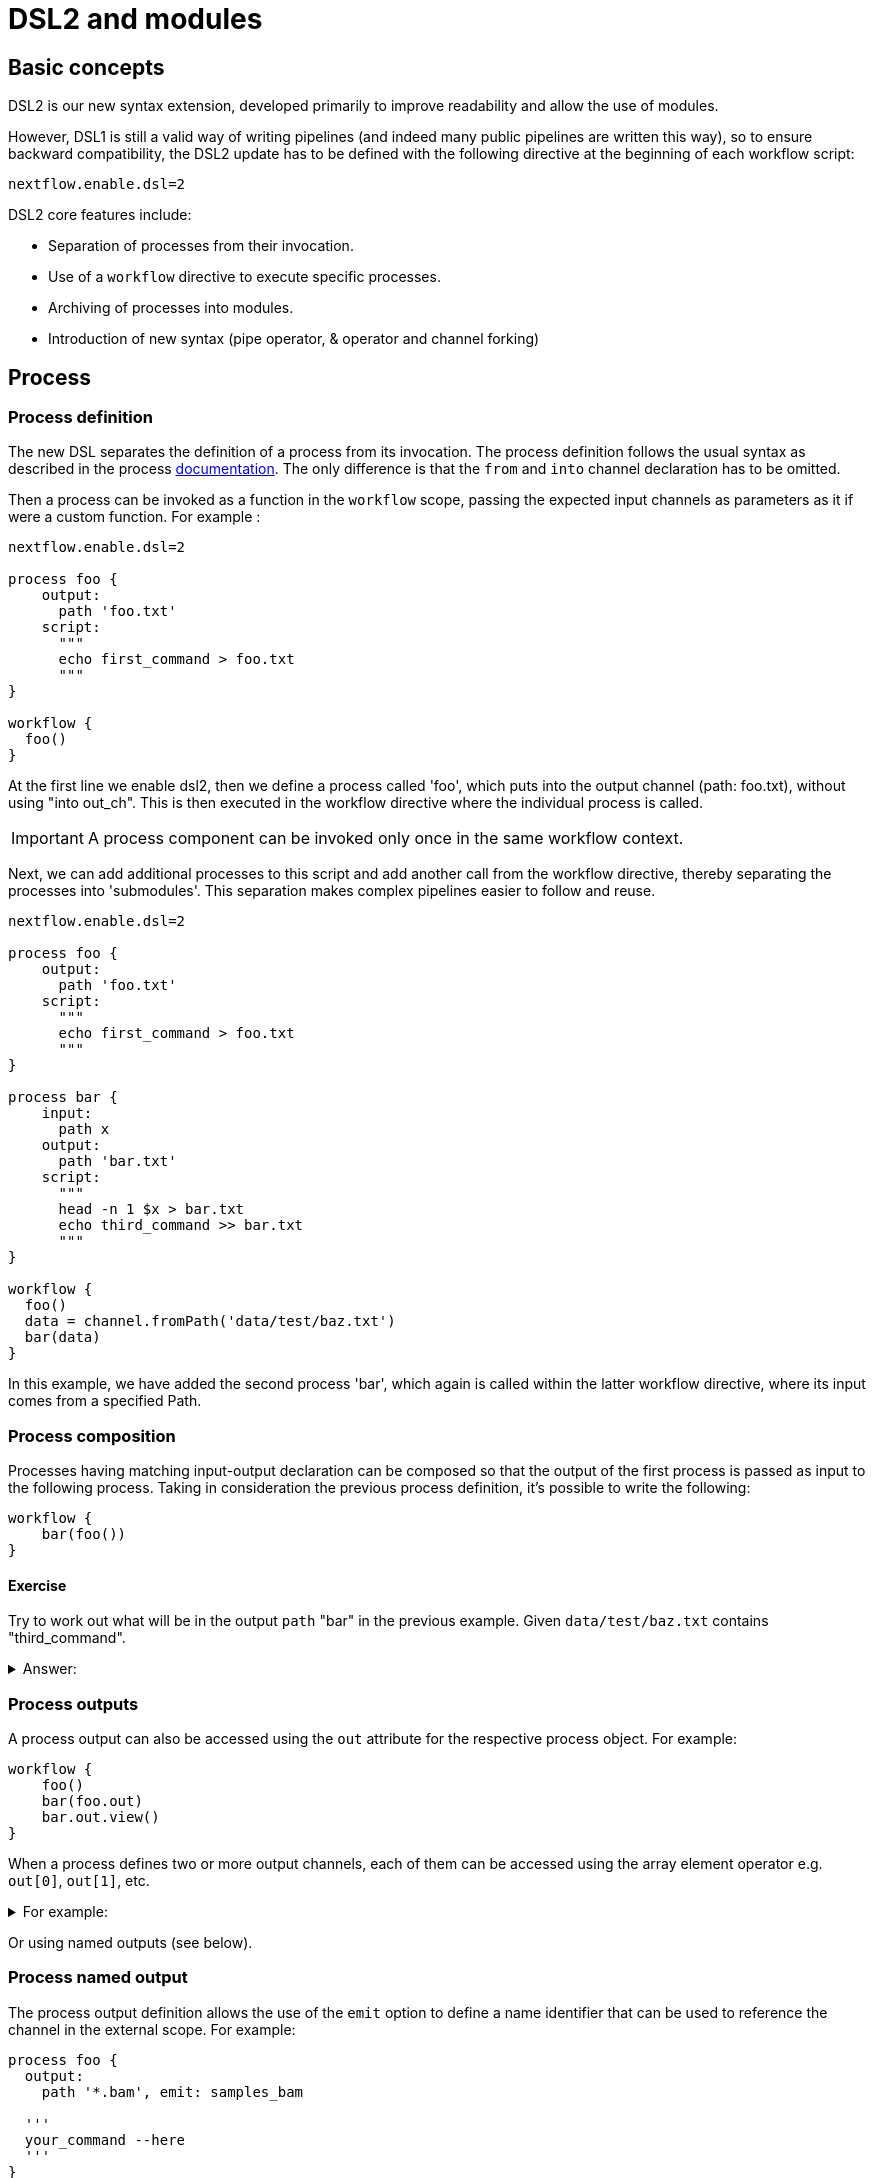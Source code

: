 = DSL2 and modules

== Basic concepts

DSL2 is our new syntax extension, developed primarily to improve readability and allow the use of modules. 

However, DSL1 is still a valid way of writing pipelines (and indeed many public pipelines are written this way), so to ensure backward compatibility, the DSL2 update has to be defined with the following directive at the beginning of each workflow script: 

----
nextflow.enable.dsl=2
----

DSL2 core features include:

* Separation of processes from their invocation.
* Use of a `workflow` directive to execute specific processes.
* Archiving of processes into modules.
* Introduction of new syntax (pipe operator, & operator and channel forking)


== Process

=== Process definition

The new DSL separates the definition of a process from its invocation. The process definition follows the usual syntax as described in the process https://www.seqera.io/training/#_processes[documentation]. The only difference is that the `from` and `into` channel declaration has to be omitted.

Then a process can be invoked as a function in the `workflow` scope, passing the expected input channels as parameters as it if were a custom function. For example :

[source,nextflow,linenums]
----
nextflow.enable.dsl=2

process foo {
    output:
      path 'foo.txt'
    script:
      """
      echo first_command > foo.txt
      """
}

workflow {
  foo()
}
----

At the first line we enable dsl2, then we define a process called 'foo', which puts into the output channel (path: foo.txt), without using "into out_ch". This is then executed in the workflow directive where the individual process is called. 

IMPORTANT: A process component can be invoked only once in the same workflow context.

Next, we can add additional processes to this script and add another call from the workflow directive, thereby separating the processes into 'submodules'. This separation makes complex pipelines easier to follow and reuse.

[source,nextflow,linenums]
----
nextflow.enable.dsl=2

process foo {
    output:
      path 'foo.txt'
    script:
      """
      echo first_command > foo.txt
      """
}

process bar {
    input:
      path x
    output:
      path 'bar.txt'
    script:
      """
      head -n 1 $x > bar.txt
      echo third_command >> bar.txt
      """
}

workflow {
  foo()
  data = channel.fromPath('data/test/baz.txt')
  bar(data)
}
----

In this example, we have added the second process 'bar', which again is called within the latter workflow directive, where its input comes from a specified Path. 


=== Process composition

Processes having matching input-output declaration can be composed so that the output of the first process is passed as input to the following process. Taking in consideration the previous process definition, it’s possible to write the following:

[source,nextflow,linenums]
----
workflow {
    bar(foo())
}
----

==== Exercise

Try to work out what will be in the output `path` "bar" in the previous example. Given `data/test/baz.txt` contains "third_command".

.Answer:
[%collapsible]
====
----
first_command
third_command
----

This can be determined by adding `bar.out.view()` to the workflow section, then opening the output file with `cat`
====


=== Process outputs
A process output can also be accessed using the `out` attribute for the respective process object. For example:

[source,nextflow,linenums]
----
workflow {
    foo()
    bar(foo.out)
    bar.out.view()
}
----

When a process defines two or more output channels, each of them can be accessed using the array element operator e.g. `out[0]`, `out[1]`, etc. 

.For example:
[%collapsible]
====
----
nextflow.enable.dsl=2

process foo {
    output:
      path 'foo.txt'
      path 'extra.txt'
    script:
      """
      echo first_command > foo.txt
      echo fourth_command > extra.txt
      """
}

process bar {
    input:
      path x
    output:
      path 'bar.txt'
    script:
      """
      head -n 1 $x > bar.txt
      echo third_command >> bar.txt
      """
}

data = channel.fromPath('./baz.txt')
workflow {
   foo()
    bar(foo.out[1])
    bar.out.view()

}
----

would result in :

----
fourth_command
third_command
----
====

Or using named outputs (see below).

=== Process named output
The process output definition allows the use of the `emit` option to define a name identifier that can be used to reference the channel in the external scope. For example:

[source,nextflow,linenums]
----
process foo {
  output:
    path '*.bam', emit: samples_bam

  '''
  your_command --here
  '''
}

workflow {
    foo()
    foo.out.samples_bam.view()
}
----

=== Process named stdout
The process can name stdout using the `emit` option:

[source,nextflow,linenums]
----
process sayHello {
    input:
        val cheers
    output:
        stdout emit: verbiage
    script:
    """
    echo -n $cheers
    """
}

workflow {
    things = channel.of('Hello world!', 'Yo, dude!', 'Duck!')
    sayHello(things)
    sayHello.out.verbiage.view()
}
----

== Workflow

=== Workflow definition
The `workflow` keyword allows the definition of sub-workflow components that enclose the invocation of one or more processes and operators:

[source,nextflow,linenums]
----
workflow my_pipeline {
    foo()
    bar( foo.out.collect() )
}
----

For example, the above snippet defines a workflow component, named `my_pipeline`, that can be invoked from another workflow component definition as any other function or process i.e. `my_pipeline()`.

=== Workflow parameters
A workflow component can access any variable and parameter defined in the outer scope:

[source,nextflow,linenums]
----
params.data = '/some/data/file'

workflow my_pipeline {
    if( params.data )
        bar(params.data)
    else
        bar(foo())
}
----

=== Workflow inputs
A workflow component can declare one or more input channels using the take keyword. For example:

[source,nextflow,linenums]
----
workflow my_pipeline {
    take: data
    main:
    foo(data)
    bar(foo.out)
}
----
IMPORTANT: When the take keyword is used, the beginning of the workflow body needs to be identified with the main keyword.

Then, the input can be specified as an argument in the workflow invocation statement:

[source,nextflow,linenums]
----
workflow {
    my_pipeline( channel.from('/some/data') )
}
----
NOTE: Workflow inputs are by definition channel data structures. If a basic data type is provided instead, ie. number, string, list, etc. it’s implicitly converted to a channel value (ie. non-consumable).

=== Workflow outputs
A workflow component can declare one or more out channels using the emit keyword. For example:

[source,nextflow,linenums]
----
workflow my_pipeline {
    main:
      foo(data)
      bar(foo.out)
    emit:
      bar.out
}
----

Then, the result of the my_pipeline execution can be accessed using the out property ie. my_pipeline.out. When there are multiple output channels declared, use the array bracket notation to access each output component as described for the Process outputs definition.

Alternatively, the output channel can be accessed using the identifier name which it’s assigned to in the emit declaration:

[source,nextflow,linenums]
----
workflow my_pipeline {
   main:
     foo(data)
     bar(foo.out)
   emit:
     my_data = bar.out
}
----
Then, the result of the above snippet can accessed using my_pipeline.out.my_data.

=== Implicit workflow
A workflow definition which does not declare any name is assumed to be the main workflow and it’s implicitly executed. Therefore it’s the entry point of the workflow application.

NOTE: Implicit workflow definition is ignored when a script is included as module. This allows the writing of a workflow script that can be used either as a library module and as application script.

TIP: An alternative workflow entry can be specified using the -entry command line option.

=== Workflow composition
Workflows defined in your script or imported by a module inclusion can be invoked and composed as any other process in your application.

[source,nextflow,linenums]
----
workflow flow1 {
    take: data
    main:
        foo(data)
        bar(foo.out)
    emit:
        bar.out
}

workflow flow2 {
    take: data
    main:
        foo(data)
        baz(foo.out)
    emit:
        baz.out
}

workflow {
    take: data
    main:
      flow1(data)
      flow2(flow1.out)
}
----

NOTE: Nested workflow execution determines an implicit scope. Therefore the same process can be invoked in two different workflow scopes, like for example foo in the above snippet that is used either in flow1 and flow2. The workflow execution path along with the process names defines the process fully qualified name that is used to distinguish the two different process invocations i.e. flow1:foo and flow2:foo in the above example.

TIP : The process fully qualified name can be used as a valid process selector in the nextflow.config file and it has priority over the process simple name.

== Modules
The new DSL allows the definition module scripts that can be included and shared across workflow applications.

A module can contain the definition of a function, process and workflow definitions as described in the above sections.

=== Modules include
A component defined in a module script can be imported into another Nextflow script using the include keyword.

For example:

[source,nextflow,linenums]
----
include { foo } from './some/module'

workflow {
    data = channel.fromPath('/some/data/*.txt')
    foo(data)
}
----

The above snippets includes a process with name foo defined in the module script in the main execution context, as such it can be invoked in the workflow scope.

Nextflow implicitly looks for the script file ./some/module.nf resolving the path against the including script location.

NOTE: Relative paths must begin with the ./ prefix.

=== Multiple inclusions
A Nextflow script allows the inclusion of any number of modules. When multiple components need to be included from the some module script, the component names can be specified in the same inclusion using the curly brackets notation as shown below:

[source,nextflow,linenums]
----
include { foo; bar } from './some/module'

workflow {
    data = channel.fromPath('/some/data/*.txt')
    foo(data)
    bar(data)
}
----

=== Module aliases
When including a module component it’s possible to specify a name alias. This allows the inclusion and the invocation of the same component multiple times in your script using different names. For example:

[source,nextflow,linenums]
----
include { foo } from './some/module'
include { foo as bar } from './other/module'

workflow {
    foo(some_data)
    bar(other_data)
}
----
The same is possible when including multiple components from the same module script as shown below:

[source,nextflow,linenums]
----
include { foo; foo as bar } from './some/module'

workflow {
    foo(some_data)
    bar(other_data)
}
----

=== Module parameters
A module script can define one or more parameters using the same syntax of a Nextflow workflow script:

[source,nextflow,linenums]
----
params.foo = 'Hello'
params.bar = 'world!'

def sayHello() {
    println "$params.foo $params.bar"
}
----

Then, parameters are inherited from the including context. For example:

[source,nextflow,linenums]
----
params.foo = 'Hola'
params.bar = 'Mundo'

include {sayHello} from './some/module'

workflow {
    sayHello()
}
----
The above snippet prints:

[source,bash,linenums]
----
Hola Mundo
----

NOTE: The module inherits the parameters define before the include statement, therefore any further parameter set later are ignored.

TIP: Define all pipeline parameters at the beginning of the script before any include declaration.

The option addParams can be used to extend the module parameters without affecting the external scope. For example:

[source,nextflow,linenums]
----
include {sayHello} from './some/module' addParams(foo: 'Ciao')

workflow {
    sayHello()
}
----

The above snippet prints:

[source,bash,linenums]
----
Ciao world!
----

Finally the include option params allows the specification of one or more parameters without inheriting any value from the external environment.

== DSL2 migration notes

DSL2 final version is activated using the declaration nextflow.enable.dsl=2 in place of nextflow.preview.dsl=2.

Process inputs and outputs of type set have to be replaced with tuple.

Process output option mode flatten is not available anymore. Replace it using the flatten operator on the corresponding output channel.

Anonymous and unwrapped includes are not supported anymore. Replace it with a explicit module inclusion. For example:

[source,nextflow,linenums]
----
include './some/library'
include bar from './other/library'

workflow {
  foo()
  bar()
}
----

Should be replaced with:

[source,nextflow,linenums]
----
include { foo } from './some/library'
include { bar } from './other/library'

workflow {
  foo()
  bar()
}
----

The use of unqualified value and file elements into input tuples is not allowed anymore. Replace them with a corresponding val or path qualifier:

[source,nextflow,linenums]
----
process foo {
input:
  tuple X, 'some-file.bam'
 script:
   '''
   your_command
   '''
}
----

Use:

[source,nextflow,linenums]
----
process foo {
input:
  tuple val(X), path('some-file.bam')
 script:
   '''
   your_command --in $X some-file.bam
   '''
}
----

The use of unqualified value and file elements into output tuples is not allowed anymore. Replace them with a corresponding val or path qualifier:

[source,nextflow,linenums]
----
process foo {
output:
  tuple X, 'some-file.bam'

script:
   X = 'some value'
   '''
   your_command > some-file.bam
   '''
}
----
Use:

[source,nextflow,linenums]
----
process foo {
output:
  tuple val(X), path('some-file.bam')

script:
   X = 'some value'
   '''
   your_command > some-file.bam
   '''
}
----

Operator `bind` has been deprecated by DSL2 syntax

Operator `operator` << has been deprecated by DSL2 syntax.

Operator `choice` has been deprecated by DSL2 syntax. Use `branch` instead.

Operator `close` has been deprecated by DSL2 syntax.

Operator `create` has been deprecated by DSL2 syntax.

Operator `countBy` has been deprecated by DSL2 syntax.

Operator `into` has been deprecated by DSL2 syntax since it’s not needed anymore.

Operator `fork` has been renamed to `multiMap`.

Operator `groupBy` has been deprecated by DSL2 syntax. Replace it with `groupTuple`

Operator `print` and `println` have been deprecated by DSL2 syntax. Use `view` instead.

Operator `merge` has been deprecated by DSL2 syntax. Use `join` instead.

Operator `separate` has been deprecated by DSL2 syntax.

Operator `spread` has been deprecated with DSL2 syntax. Replace it with `combine`.

Operator `route` has been deprecated by DSL2 syntax.


